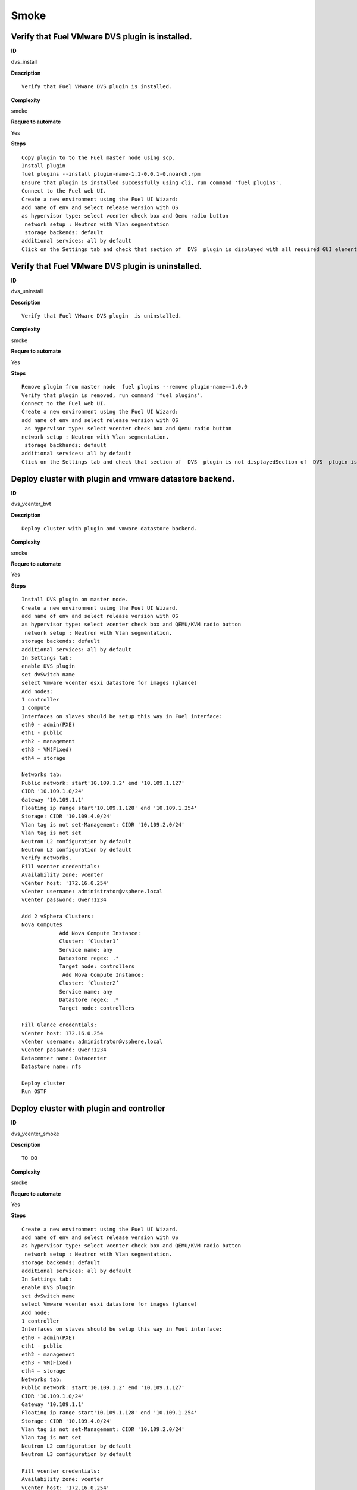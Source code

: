 Smoke
=====

Verify that Fuel VMware DVS plugin is installed.
------------------------------------------------

**ID**

dvs_install

**Description**
::

 Verify that Fuel VMware DVS plugin is installed.

**Complexity**

smoke

**Requre to automate**

Yes

**Steps**
::

 Copy plugin to to the Fuel master node using scp.
 Install plugin
 fuel plugins --install plugin-name-1.1-0.0.1-0.noarch.rpm
 Ensure that plugin is installed successfully using cli, run command 'fuel plugins'.
 Connect to the Fuel web UI.
 Create a new environment using the Fuel UI Wizard:
 add name of env and select release version with OS
 as hypervisor type: select vcenter check box and Qemu radio button
  network setup : Neutron with Vlan segmentation
  storage backends: default
 additional services: all by default
 Click on the Settings tab and check that section of  DVS  plugin is displayed with all required GUI elements.Section of  DVS  plugin is displayed with all required GUI elements.

Verify that Fuel VMware DVS plugin  is uninstalled.
---------------------------------------------------

**ID**

dvs_uninstall

**Description**
::

 Verify that Fuel VMware DVS plugin  is uninstalled.

**Complexity**

smoke

**Requre to automate**

Yes

**Steps**
::

 Remove plugin from master node  fuel plugins --remove plugin-name==1.0.0
 Verify that plugin is removed, run command 'fuel plugins'.
 Connect to the Fuel web UI.
 Create a new environment using the Fuel UI Wizard:
 add name of env and select release version with OS
  as hypervisor type: select vcenter check box and Qemu radio button
 network setup : Neutron with Vlan segmentation.
  storage backhands: default
 additional services: all by default
 Click on the Settings tab and check that section of  DVS  plugin is not displayedSection of  DVS  plugin is not displayed.

Deploy cluster with plugin and vmware datastore backend.
--------------------------------------------------------

**ID**

dvs_vcenter_bvt

**Description**
::

 Deploy cluster with plugin and vmware datastore backend.

**Complexity**

smoke

**Requre to automate**

Yes

**Steps**
::

 Install DVS plugin on master node.
 Create a new environment using the Fuel UI Wizard.
 add name of env and select release version with OS
 as hypervisor type: select vcenter check box and QEMU/KVM radio button
  network setup : Neutron with Vlan segmentation.
 storage backends: default
 additional services: all by default
 In Settings tab:
 enable DVS plugin
 set dvSwitch name
 select Vmware vcenter esxi datastore for images (glance)
 Add nodes:
 1 controller
 1 compute
 Interfaces on slaves should be setup this way in Fuel interface:
 eth0 - admin(PXE)
 eth1 - public
 eth2 - management
 eth3 - VM(Fixed)
 eth4 – storage

 Networks tab:
 Public network: start'10.109.1.2' end '10.109.1.127'
 CIDR '10.109.1.0/24'
 Gateway '10.109.1.1'
 Floating ip range start'10.109.1.128' end '10.109.1.254'
 Storage: CIDR '10.109.4.0/24'
 Vlan tag is not set-Management: CIDR '10.109.2.0/24'
 Vlan tag is not set
 Neutron L2 configuration by default
 Neutron L3 configuration by default
 Verify networks.
 Fill vcenter credentials:
 Availability zone: vcenter
 vCenter host: '172.16.0.254'
 vCenter username: administrator@vsphere.local
 vCenter password: Qwer!1234

 Add 2 vSphera Clusters:
 Nova Computes
             Add Nova Compute Instance:
             Cluster: ‘Cluster1’
             Service name: any
             Datastore regex: .*
             Target node: controllers
              Add Nova Compute Instance:
             Cluster: ‘Cluster2’
             Service name: any
             Datastore regex: .*
             Target node: controllers

 Fill Glance credentials:
 vCenter host: 172.16.0.254
 vCenter username: administrator@vsphere.local
 vCenter password: Qwer!1234
 Datacenter name: Datacenter
 Datastore name: nfs

 Deploy cluster
 Run OSTF

Deploy cluster with plugin and controller
-----------------------------------------

**ID**

dvs_vcenter_smoke

**Description**
::

 TO DO

**Complexity**

smoke

**Requre to automate**

Yes

**Steps**
::

 Create a new environment using the Fuel UI Wizard.
 add name of env and select release version with OS
 as hypervisor type: select vcenter check box and QEMU/KVM radio button
  network setup : Neutron with Vlan segmentation.
 storage backends: default
 additional services: all by default
 In Settings tab:
 enable DVS plugin
 set dvSwitch name
 select Vmware vcenter esxi datastore for images (glance)
 Add node:
 1 controller
 Interfaces on slaves should be setup this way in Fuel interface:
 eth0 - admin(PXE)
 eth1 - public
 eth2 - management
 eth3 - VM(Fixed)
 eth4 – storage
 Networks tab:
 Public network: start'10.109.1.2' end '10.109.1.127'
 CIDR '10.109.1.0/24'
 Gateway '10.109.1.1'
 Floating ip range start'10.109.1.128' end '10.109.1.254'
 Storage: CIDR '10.109.4.0/24'
 Vlan tag is not set-Management: CIDR '10.109.2.0/24'
 Vlan tag is not set
 Neutron L2 configuration by default
 Neutron L3 configuration by default

 Fill vcenter credentials:
 Availability zone: vcenter
 vCenter host: '172.16.0.254'
 vCenter username: administrator@vsphere.local
 vCenter password: Qwer!1234
 Add 1 vSphera Clusters:
 Nova Computes
             Add Nova Compute Instance:
             Cluster: ‘Cluster1’
             Service name: any
             Datastore regex: .*
             Target node: controller
 Deploy cluster
 Run OSTFCluster should be deployed and all OSTF test cases should be passed.

Deploy cluster with plugin,  ComputeVMWare and vmware datastore backend.
------------------------------------------------------------------------

**ID**

dvs_vcenter_bvt_2

**Description**
::

 TO DO

**Complexity**

smoke

**Requre to automate**

Yes

**Steps**
::

 Create a new environment using the Fuel UI Wizard.
 add name of env and select release version with OS
 as hypervisor type: select vcenter check box and QEMU/KVM radio button
  network setup : Neutron with Vlan segmentation.
 storage backends: default
 additional services: all by default
 In Settings tab:
 enable DVS plugin
 set dvSwitch name
 select Vmware vcenter esxi datastore for images (glance)
 Add nodes:
 1 controller
 1 compute
 1 ComputeVMWare

 Interfaces on slaves should be setup this way in Fuel interface:
 eth0 - admin(PXE)
 eth1 - public
 eth2 - management
 eth3 - VM(Fixed)
 eth4 – storage

 Networks tab:
 Public network: start'10.109.1.2' end '10.109.1.127'
 CIDR '10.109.1.0/24'
 Gateway '10.109.1.1'
 Floating ip range start'10.109.1.128' end '10.109.1.254'
 Storage: CIDR '10.109.4.0/24'
 Vlan tag is not set-Management: CIDR '10.109.2.0/24'
 Vlan tag is not set
 Neutron L2 configuration by default
 Neutron L3 configuration by default

 Fill vcenter credentials:
 Availability zone: vcenter
 vCenter host: '172.16.0.254'
 vCenter username: administrator@vsphere.local
 vCenter password: Qwer!1234

 Add 1 vSphera Clusters:
 Nova Computes
             Add Nova Compute Instance:
             Cluster: ‘Cluster1’
             Service name: any
             Datastore regex: .*
             Target node: ComputeVMware
 Fill Glance credentials:
 vCenter host: 172.16.0.254
 vCenter username: administrator@vsphere.local
 vCenter password: Qwer!1234
 Datacenter name: Datacenter
 Datastore name: nfs

 Deploy cluster
 Run OSTF

